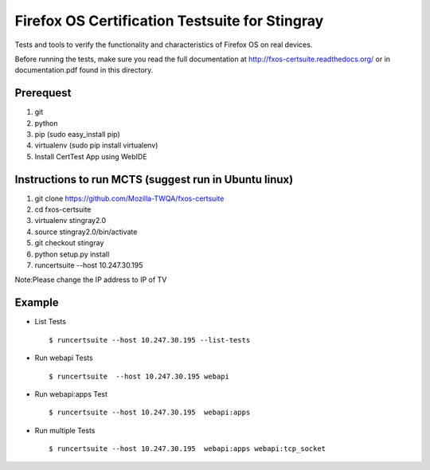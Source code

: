 Firefox OS Certification Testsuite for Stingray
===================================

Tests and tools to verify the functionality and characteristics of
Firefox OS on real devices.

Before running the tests, make sure you read the full documentation
at http://fxos-certsuite.readthedocs.org/ or in documentation.pdf
found in this directory.

Prerequest
--------------
1. git
2. python
3. pip (sudo easy_install pip)
4. virtualenv (sudo pip install virtualenv)
5. Install CertTest App using WebIDE

Instructions to run MCTS (suggest run in Ubuntu linux)
-----------------------------------------------------------------------
1. git clone https://github.com/Mozilla-TWQA/fxos-certsuite
2. cd fxos-certsuite
3. virtualenv stingray2.0
4. source stingray2.0/bin/activate
5. git checkout stingray
6. python setup.py install
7. runcertsuite --host 10.247.30.195

Note:Please change the IP address to IP of TV

Example
-----------
- List Tests
  ::

   	$ runcertsuite --host 10.247.30.195 --list-tests

- Run webapi Tests
  ::

   	$ runcertsuite  --host 10.247.30.195 webapi

- Run webapi:apps Test
  ::

   	$ runcertsuite --host 10.247.30.195  webapi:apps

- Run multiple Tests
  ::

   	$ runcertsuite --host 10.247.30.195  webapi:apps webapi:tcp_socket

